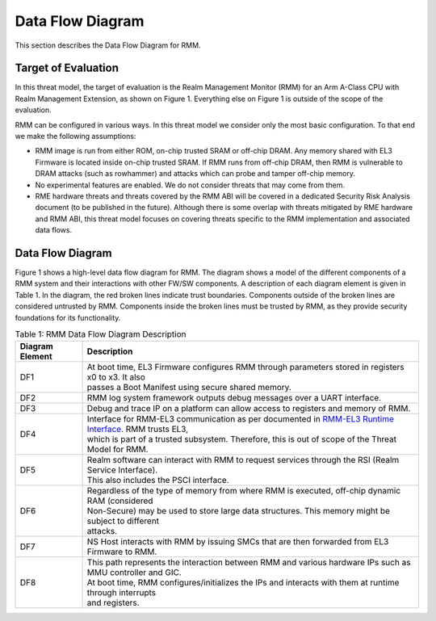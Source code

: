 .. SPDX-License-Identifier: BSD-3-Clause
.. SPDX-FileCopyrightText: Copyright TF-RMM Contributors.

Data Flow Diagram
=================

This section describes the Data Flow Diagram for RMM.

********************
Target of Evaluation
********************

In this threat model, the target of evaluation is the Realm Management Monitor
(RMM) for an Arm A-Class CPU with Realm Management Extension, as shown on
Figure 1. Everything else on Figure 1 is outside of the scope of the evaluation.

RMM can be configured in various ways. In this threat model we consider
only the most basic configuration. To that end we make the following
assumptions:

- RMM image is run from either ROM, on-chip trusted SRAM or off-chip DRAM.
  Any memory shared with EL3 Firmware is located inside on-chip trusted SRAM.
  If RMM runs from off-chip DRAM, then RMM is vulnerable to DRAM attacks
  (such as rowhammer) and attacks which can probe and tamper off-chip memory.

- No experimental features are enabled. We do not consider threats that may come
  from them.

- RME hardware threats and threats covered by the RMM ABI will be covered in a
  dedicated Security Risk Analysis document (to be published in the future).
  Although there is some overlap with threats mitigated by RME hardware and RMM
  ABI, this threat model focuses on covering threats specific to the RMM
  implementation and associated data flows.

*****************
Data Flow Diagram
*****************

Figure 1 shows a high-level data flow diagram for RMM. The diagram
shows a model of the different components of a RMM system and
their interactions with other FW/SW components. A description of each
diagram element is given in Table 1. In the diagram, the red broken lines
indicate trust boundaries. Components outside of the broken lines
are considered untrusted by RMM. Components inside the broken lines must be
trusted by RMM, as they provide security foundations for its functionality.

|DFD Diagram|

.. table:: Table 1: RMM Data Flow Diagram Description

  +-----------------+--------------------------------------------------------+
  | Diagram Element | Description                                            |
  +=================+========================================================+
  |       DF1       | | At boot time, EL3 Firmware configures RMM through    |
  |                 |   parameters stored in registers x0 to x3. It also     |
  |                 | | passes a Boot Manifest using secure shared memory.   |
  +-----------------+--------------------------------------------------------+
  |       DF2       | | RMM log system framework outputs debug messages      |
  |                 |   over a UART interface.                               |
  +-----------------+--------------------------------------------------------+
  |       DF3       | | Debug and trace IP on a platform can allow access    |
  |                 |   to registers and memory of RMM.                      |
  +-----------------+--------------------------------------------------------+
  |       DF4       | | Interface for RMM-EL3 communication as per documented|
  |                 |   in `RMM-EL3 Runtime Interface`_. RMM trusts EL3,     |
  |                 | | which is part of a trusted subsystem. Therefore, this|
  |                 |   is out of scope of the Threat Model for RMM.         |
  +-----------------+--------------------------------------------------------+
  |       DF5       | | Realm software can interact with RMM to request      |
  |                 |   services through the RSI (Realm Service Interface).  |
  |                 | | This also includes the PSCI interface.               |
  +-----------------+--------------------------------------------------------+
  |       DF6       | | Regardless of the type of memory from where RMM is   |
  |                 |   executed, off-chip dynamic RAM (considered           |
  |                 | | Non-Secure) may be used to store large data          |
  |                 |   structures. This memory might be subject to different|
  |                 | | attacks.                                             |
  +-----------------+--------------------------------------------------------+
  |       DF7       | | NS Host interacts with RMM by issuing SMCs that are  |
  |                 |   then forwarded from EL3 Firmware to RMM.             |
  +-----------------+--------------------------------------------------------+
  |       DF8       | | This path represents the interaction between RMM and |
  |                 |   various hardware IPs such as MMU controller and GIC. |
  |                 | | At boot time, RMM configures/initializes the IPs and |
  |                 |   interacts with them at runtime through interrupts    |
  |                 | | and registers.                                       |
  +-----------------+--------------------------------------------------------+

.. |DFD Diagram| image:: ./diagrams/rmm_dfd.drawio.png
.. _RMM-EL3 Runtime Interface: https://trustedfirmware-a.readthedocs.io/en/latest/components/rmm-el3-comms-spec.html#rmm-el3-runtime-interface